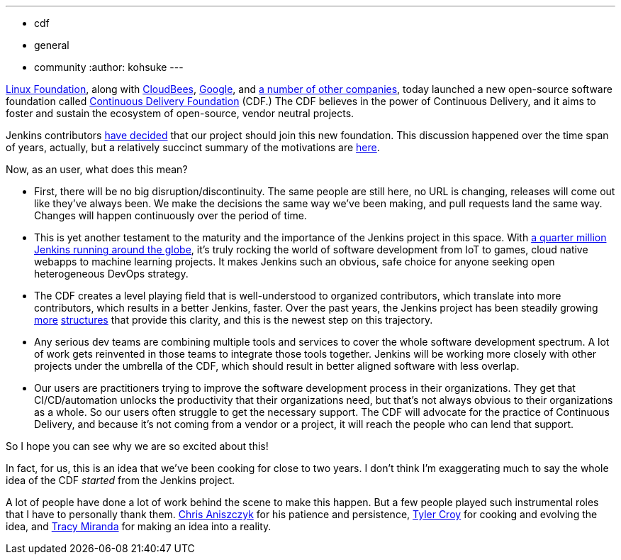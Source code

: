 ---
:layout: post
:title: "Jenkins is joining the Continuous Delivery Foundation"
:tags:
- cdf
- general
- community
:author: kohsuke
---

https://www.linuxfoundation.org/[Linux Foundation], along with https://www.cloudbees.com/[CloudBees], https://about.google/[Google], and https://cd.foundation/members/[a number of other companies], today launched a new open-source software foundation called http://cd.foundation/[Continuous Delivery Foundation] (CDF.) The CDF believes in the power of Continuous Delivery, and it aims to foster and sustain the ecosystem of open-source, vendor neutral projects.

Jenkins contributors https://groups.google.com/forum/#!topic/jenkinsci-dev/KFhQaYEl70c[have decided] that our project should join this new foundation. This discussion happened over the time span of years, actually, but a relatively succinct summary of the motivations are https://groups.google.com/d/topic/jenkinsci-dev/1w57jl3K4S4/discussion[here].

Now, as an user, what does this mean?

* First, there will be no big disruption/discontinuity. The same people are still here, no URL is changing, releases will come out like they've always been. We make the decisions the same way we've been making, and pull requests land the same way. Changes will happen continuously over the period of time.

* This is yet another testament to the maturity and the importance of the Jenkins project in this space. With http://stats.jenkins.io/jenkins-stats/svg/svgs.html[a quarter million Jenkins running around the globe], it's truly rocking the world of software development from IoT to games, cloud native webapps to machine learning projects. It makes Jenkins such an obvious, safe choice for anyone seeking open heterogeneous DevOps strategy.

* The CDF creates a level playing field that is well-understood to organized contributors, which translate into more contributors, which results in a better Jenkins, faster. Over the past years, the Jenkins project has been steadily growing https://jenkins.io/sigs/[more] https://github.com/jenkinsci/jep/tree/master/jep#index-of-jenkins-enhancement-proposals[structures] that provide this clarity, and this is the newest step on this trajectory.

* Any serious dev teams are combining multiple tools and services to cover the whole software development spectrum. A lot of work gets reinvented in those teams to integrate those tools together. Jenkins will be working more closely with other projects under the umbrella of the CDF, which should result in better aligned software with less overlap.

* Our users are practitioners trying to improve the software development process in their organizations. They get that CI/CD/automation unlocks the productivity that their organizations need, but that's not always obvious to their organizations as a whole. So our users often struggle to get the necessary support. The CDF will advocate for the practice of Continuous Delivery, and because it's not coming from a vendor or a project, it will reach the people who can lend that support.

So I hope you can see why we are so excited about this!

In fact, for us, this is an idea that we've been cooking for close to two years. I don't think I'm exaggerating much to say the whole idea of the CDF _started_ from the Jenkins project.

A lot of people have done a lot of work behind the scene to make this happen. But a few people played such instrumental roles that I have to personally thank them. https://github.com/caniszczyk[Chris Aniszczyk] for his patience and persistence, https://github.com/rtyler[Tyler Croy] for cooking and evolving the idea, and https://github.com/tracymiranda[Tracy Miranda] for making an idea into a reality.





